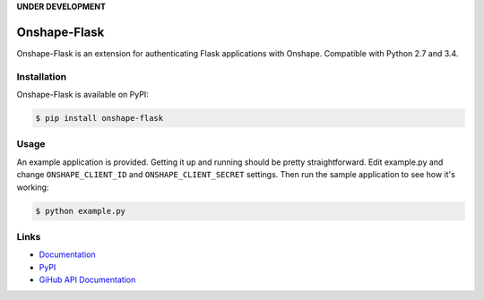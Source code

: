 **UNDER DEVELOPMENT**

Onshape-Flask
============

Onshape-Flask is an extension for authenticating Flask applications with Onshape.
Compatible with Python 2.7 and 3.4.

.. image:: https://travis-ci.org/cenkalti/onshape-flask.svg?branch=master
    :target: https://travis-ci.org/cenkalti/onshape-flask


Installation
------------

Onshape-Flask is available on PyPI:

.. code-block:: bash

    $ pip install onshape-flask


Usage
-----

An example application is provided. Getting it up and running should be pretty
straightforward. Edit example.py and change ``ONSHAPE_CLIENT_ID`` and
``ONSHAPE_CLIENT_SECRET`` settings. Then run the sample application to see how
it's working:

.. code-block:: bash

    $ python example.py


Links
-----
* `Documentation <https://onshape-flask.readthedocs.org>`_
* `PyPI <https://pypi.org/project/Onshape-Flask/>`_
* `GiHub API Documentation <https://developer.onshape.com/v3/>`_
